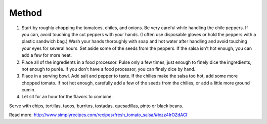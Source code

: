 Method
------

#. Start by roughly chopping the tomatoes, chiles, and onions. Be very careful while handling the chile peppers. If you can, avoid touching the cut peppers with your hands. (I often use disposable gloves or hold the peppers with a plastic sandwich bag.) Wash your hands thoroughly with soap and hot water after handling and avoid touching your eyes for several hours. Set aside some of the seeds from the peppers. If the salsa isn't hot enough, you can add a few for more heat.
#. Place all of the ingredients in a food processor. Pulse only a few times, just enough to finely dice the ingredients, not enough to purée. If you don't have a food processor, you can finely dice by hand.
#. Place in a serving bowl. Add salt and pepper to taste. If the chilies make the salsa too hot, add some more chopped tomato. If not hot enough, carefully add a few of the seeds from the chilies, or add a little more ground cumin.
#. Let sit for an hour for the flavors to combine.

Serve with chips, tortillas, tacos, burritos, tostadas, quesadillas, pinto or black beans.


Read more: http://www.simplyrecipes.com/recipes/fresh_tomato_salsa/#ixzz4IrOZdACI
